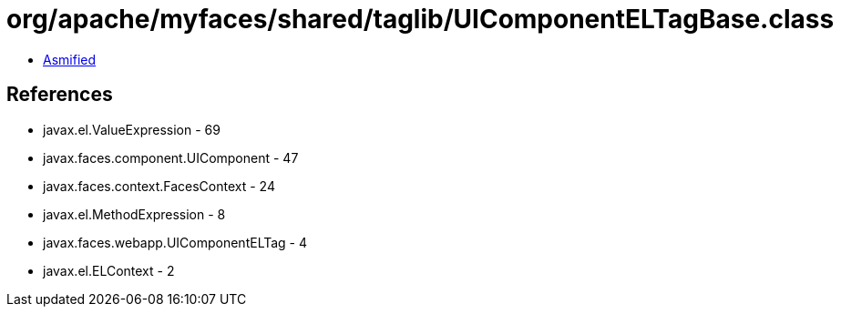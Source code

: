 = org/apache/myfaces/shared/taglib/UIComponentELTagBase.class

 - link:UIComponentELTagBase-asmified.java[Asmified]

== References

 - javax.el.ValueExpression - 69
 - javax.faces.component.UIComponent - 47
 - javax.faces.context.FacesContext - 24
 - javax.el.MethodExpression - 8
 - javax.faces.webapp.UIComponentELTag - 4
 - javax.el.ELContext - 2
